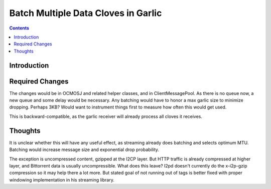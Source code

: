====================================
Batch Multiple Data Cloves in Garlic
====================================
.. meta::
    :author: orignal
    :created: 2015-01-22
    :thread: http://zzz.i2p/topics/1797
    :lastupdated: 2015-01-22
    :status: Draft

.. contents::


Introduction
============




Required Changes
================

The changes would be in OCMOSJ and related helper classes, and in
ClientMessagePool. As there is no queue now, a new queue and some delay would be
necessary. Any batching would have to honor a max garlic size to minimize
dropping. Perhaps 3KB? Would want to instrument things first to measure how
often this would get used.

This is backward-compatible, as the garlic receiver will already process all
cloves it receives.


Thoughts
========

It is unclear whether this will have any useful effect, as streaming already
does batching and selects optimum MTU. Batching would increase message size and
exponential drop probability.

The exception is uncompressed content, gzipped at the I2CP layer. But HTTP
traffic is already compressed at higher layer, and Bittorrent data is usually
uncompressible. What does this leave? I2pd doesn't currently do the x-i2p-gzip
compression so it may help there a lot more. But stated goal of not running out
of tags is better fixed with proper windowing implementation in his streaming
library.
